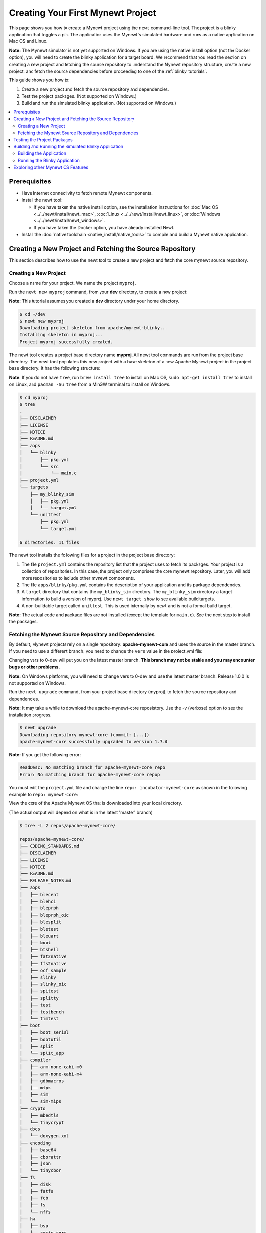 Creating Your First Mynewt Project
----------------------------------

This page shows you how to create a Mynewt project using the ``newt``
command-line tool. The project is a blinky application that toggles a
pin. The application uses the Mynewt's simulated hardware and runs as a
native application on Mac OS and Linux.

**Note:** The Mynewt simulator is not yet supported on Windows. If you
are using the native install option (not the Docker option), you will
need to create the blinky application for a target board. We recommend
that you read the section on creating a new project and fetching the
source repository to understand the Mynewt repository structure, create
a new project, and fetch the source dependencies before proceeding to
one of the :ref:`blinky_tutorials`.

This guide shows you how to:

1. Create a new project and fetch the source repository and
   dependencies.
2. Test the project packages. (Not supported on Windows.)
3. Build and run the simulated blinky application. (Not supported on
   Windows.)

.. contents::
 :local:
 :depth: 2

Prerequisites
~~~~~~~~~~~~~

-  Have Internet connectivity to fetch remote Mynewt components.
-  Install the newt tool:

   -  If you have taken the native install option, see the installation
      instructions for :doc:`Mac OS <../../newt/install/newt_mac>`,
      :doc:`Linux <../../newt/install/newt_linux>`, or
      :doc:`Windows <../../newt/install/newt_windows>`.
   -  If you have taken the Docker option, you have already installed
      Newt.

-  Install the :doc:`native toolchain <native_install/native_tools>` to compile and
   build a Mynewt native application.

Creating a New Project and Fetching the Source Repository
~~~~~~~~~~~~~~~~~~~~~~~~~~~~~~~~~~~~~~~~~~~~~~~~~~~~~~~~~

This section describes how to use the newt tool to create a new project
and fetch the core mynewt source repository.

Creating a New Project
^^^^^^^^^^^^^^^^^^^^^^^^^

Choose a name for your project. We name the project ``myproj``.

Run the ``newt new myproj`` command, from your **dev** directory, to
create a new project:

**Note:** This tutorial assumes you created a **dev** directory under
your home directory.

.. code-block:: console

    $ cd ~/dev
    $ newt new myproj
    Downloading project skeleton from apache/mynewt-blinky...
    Installing skeleton in myproj...
    Project myproj successfully created.

The newt tool creates a project base directory name **myproj**. All newt
tool commands are run from the project base directory. The newt tool
populates this new project with a base skeleton of a new Apache Mynewt
project in the project base directory. It has the following structure:

**Note**: If you do not have ``tree``, run ``brew install tree`` to
install on Mac OS, ``sudo apt-get install tree`` to install on Linux,
and ``pacman -Su tree`` from a MinGW terminal to install on Windows.

.. code-block:: console

    $ cd myproj
    $ tree
    .
    ├── DISCLAIMER
    ├── LICENSE
    ├── NOTICE
    ├── README.md
    ├── apps
    │   └── blinky
    │       ├── pkg.yml
    │       └── src
    │           └── main.c
    ├── project.yml
    └── targets
        ├── my_blinky_sim
        │   ├── pkg.yml
        │   └── target.yml
        └── unittest
            ├── pkg.yml
            └── target.yml

    6 directories, 11 files

The newt tool installs the following files for a project in the project
base directory:

1. The file ``project.yml`` contains the repository list that the
   project uses to fetch its packages. Your project is a collection of
   repositories. In this case, the project only comprises the core
   mynewt repository. Later, you will add more repositories to include
   other mynewt components.
2. The file ``apps/blinky/pkg.yml`` contains the description of your
   application and its package dependencies.
3. A ``target`` directory that contains the ``my_blinky_sim`` directory.
   The ``my_blinky_sim`` directory a target information to build a
   version of myproj. Use ``newt target show`` to see available build
   targets.
4. A non-buildable target called ``unittest``. This is used internally
   by ``newt`` and is not a formal build target.

**Note:** The actual code and package files are not installed (except
the template for ``main.c``). See the next step to install the packages.

Fetching the Mynewt Source Repository and Dependencies
^^^^^^^^^^^^^^^^^^^^^^^^^^^^^^^^^^^^^^^^^^^^^^^^^^^^^^

By default, Mynewt projects rely on a single repository:
**apache-mynewt-core** and uses the source in the master branch. If you
need to use a different branch, you need to change the ``vers`` value in
the project.yml file:

.. code-block:: yaml
    :emphasize-lines: 3

    repository.apache-mynewt-core:
        type: github
        vers: 1-latest
        user: apache
        repo: mynewt-core

Changing vers to 0-dev will put you on the latest master branch. **This
branch may not be stable and you may encounter bugs or other problems.**

**Note:** On Windows platforms, you will need to change vers to 0-dev
and use the latest master branch. Release 1.0.0 is not supported on
Windows.

Run the ``newt upgrade`` command, from your project base directory
(myproj), to fetch the source repository and dependencies.

**Note:** It may take a while to download the apache-mynewt-core
reposistory. Use the *-v* (verbose) option to see the installation
progress.

.. code-block:: console

    $ newt upgrade
    Downloading repository mynewt-core (commit: [...])
    apache-mynewt-core successfully upgraded to version 1.7.0

**Note:** If you get the following error:

.. code-block:: console

    ReadDesc: No matching branch for apache-mynewt-core repo
    Error: No matching branch for apache-mynewt-core repop

You must edit the ``project.yml`` file and change the line
``repo: incubator-mynewt-core`` as shown in the following example to
``repo: mynewt-core``:

.. code-block:: yaml
    :emphasize-lines: 5

    repository.apache-mynewt-core:
        type: github
        vers: 1-latest
        user: apache
        repo: incubator-mynewt-core

View the core of the Apache Mynewt OS that is downloaded into your local
directory.

(The actual output will depend on what is in the latest 'master' branch)

.. code-block:: console

    $ tree -L 2 repos/apache-mynewt-core/

    repos/apache-mynewt-core/
    ├── CODING_STANDARDS.md
    ├── DISCLAIMER
    ├── LICENSE
    ├── NOTICE
    ├── README.md
    ├── RELEASE_NOTES.md
    ├── apps
    │   ├── blecent
    │   ├── blehci
    │   ├── bleprph
    │   ├── bleprph_oic
    │   ├── blesplit
    │   ├── bletest
    │   ├── bleuart
    │   ├── boot
    │   ├── btshell
    │   ├── fat2native
    │   ├── ffs2native
    │   ├── ocf_sample
    │   ├── slinky
    │   ├── slinky_oic
    │   ├── spitest
    │   ├── splitty
    │   ├── test
    │   ├── testbench
    │   └── timtest
    ├── boot
    │   ├── boot_serial
    │   ├── bootutil
    │   ├── split
    │   └── split_app
    ├── compiler
    │   ├── arm-none-eabi-m0
    │   ├── arm-none-eabi-m4
    │   ├── gdbmacros
    │   ├── mips
    │   ├── sim
    │   └── sim-mips
    ├── crypto
    │   ├── mbedtls
    │   └── tinycrypt
    ├── docs
    │   └── doxygen.xml
    ├── encoding
    │   ├── base64
    │   ├── cborattr
    │   ├── json
    │   └── tinycbor
    ├── fs
    │   ├── disk
    │   ├── fatfs
    │   ├── fcb
    │   ├── fs
    │   └── nffs
    ├── hw
    │   ├── bsp
    │   ├── cmsis-core
    │   ├── drivers
    │   ├── hal
    │   ├── mcu
    │   └── scripts
    ├── kernel
    │   └── os
    ├── libc
    │   └── baselibc
    ├── mgmt
    │   ├── imgmgr
    │   ├── mgmt
    │   ├── newtmgr
    │   └── oicmgr
    ├── net
    │   ├── ip
    │   ├── nimble
    │   ├── oic
    │   └── wifi
    ├── project.yml
    ├── repository.yml
    ├── sys
    │   ├── config
    │   ├── console
    │   ├── coredump
    │   ├── defs
    │   ├── flash_map
    │   ├── id
    │   ├── log
    │   ├── mfg
    │   ├── reboot
    │   ├── shell
    │   ├── stats
    │   └── sysinit
    ├── targets
    │   └── unittest
    ├── test
    │   ├── crash_test
    │   ├── flash_test
    │   ├── runtest
    │   └── testutil
    ├── time
    │   └── datetime
    └── util
        ├── cbmem
        ├── crc
        └── mem

    94 directories, 9 files

Testing the Project Packages
~~~~~~~~~~~~~~~~~~~~~~~~~~~~

**Note**: This is not yet supported on Windows.

You can use the newt tool to execute the unit tests in a package. For
example, run the following command to test the ``sys/config`` package in
the ``apache-mynewt-core`` repo:

.. code-block:: console

    $ newt test @apache-mynewt-core/sys/config
    Testing package @apache-mynewt-core/sys/config/test-fcb
    Compiling bootutil_misc.c
    Compiling image_ec.c
    Compiling image_rsa.c
    Compiling image_validate.c

    ...

    Linking ~/dev/myproj/bin/targets/unittest/sys_config_test-fcb/app/sys/config/test-fcb/sys_config_test-fcb.elf
    Executing test: ~/dev/myproj/bin/targets/unittest/sys_config_test-fcb/app/sys/config/test-fcb/sys_config_test-fcb.elf
    Testing package @apache-mynewt-core/sys/config/test-nffs
    Compiling repos/apache-mynewt-core/encoding/base64/src/hex.c
    Compiling repos/apache-mynewt-core/fs/fs/src/fs_cli.c
    Compiling repos/apache-mynewt-core/fs/fs/src/fs_dirent.c
    Compiling repos/apache-mynewt-core/fs/fs/src/fs_mkdir.c
    Compiling repos/apache-mynewt-core/fs/fs/src/fs_mount.c
    Compiling repos/apache-mynewt-core/encoding/base64/src/base64.c
    Compiling repos/apache-mynewt-core/fs/fs/src/fs_file.c
    Compiling repos/apache-mynewt-core/fs/disk/src/disk.c
    Compiling repos/apache-mynewt-core/fs/fs/src/fs_nmgr.c
    Compiling repos/apache-mynewt-core/fs/fs/src/fsutil.c
    Compiling repos/apache-mynewt-core/fs/nffs/src/nffs.c

    ...

    Linking ~/dev/myproj/bin/targets/unittest/sys_config_test-nffs/app/sys/config/test-nffs/sys_config_test-nffs.elf
    Executing test: ~/dev/myproj/bin/targets/unittest/sys_config_test-nffs/app/sys/config/test-nffs/sys_config_test-nffs.elf
    Passed tests: [sys/config/test-fcb sys/config/test-nffs]
    All tests passed

**Note:** If you installed the latest gcc using homebrew on your Mac,
you are probably running gcc-6. Make sure you change the compiler.yml
configuration to specify that you are using gcc-6 (See :doc:`native_install/native_tools`). You can also
downgrade your installation to gcc-5 and use the default gcc compiler configuration for MyNewt:

.. code-block:: console

    $ brew uninstall gcc-6
    $ brew link gcc-5

**Note:** If you are running the standard gcc for 64-bit machines, it
does not support 32-bit. In that case you will see compilation errors.
You need to install multilib gcc (e.g. gcc-multilib if you running on a
64-bit Ubuntu).

To test all the packages in a project, specify ``all`` instead of the
package name.

.. code-block:: console

    $ newt test all
    Testing package @apache-mynewt-core/boot/boot_serial/test
    Compiling repos/apache-mynewt-core/boot/boot_serial/test/src/boot_test.c
    Compiling repos/apache-mynewt-core/boot/boot_serial/test/src/testcases/boot_serial_setup.c

    ...

    Linking ~/dev/myproj/bin/targets/unittest/boot_boot_serial_test/app/boot/boot_serial/test/boot_boot_serial_test.elf

    ...lots of compiling and testing...

    Linking ~/dev/myproj/bin/targets/unittest/util_cbmem_test/app/util/cbmem/test/util_cbmem_test.elf
    Executing test: ~/dev/myproj/bin/targets/unittest/util_cbmem_test/app/util/cbmem/test/util_cbmem_test.elf
    Passed tests: [boot/boot_serial/test boot/bootutil/test crypto/mbedtls/test encoding/base64/test encoding/cborattr/test encoding/json/test fs/fcb/test fs/nffs/test kernel/os/test net/ip/mn_socket/test net/nimble/host/test net/oic/test sys/config/test-fcb sys/config/test-nffs sys/flash_map/test sys/log/full/test util/cbmem/test]
    All tests passed

Building and Running the Simulated Blinky Application
~~~~~~~~~~~~~~~~~~~~~~~~~~~~~~~~~~~~~~~~~~~~~~~~~~~~~

The section shows you how to build and run the blinky application to run
on Mynewt's simulated hardware.

**Note**: This is not yet supported on Windows. Refer to the :ref:`blinky_tutorials` to create a blinky application
for a target board.

Building the Application
^^^^^^^^^^^^^^^^^^^^^^^^^

To build the simulated blinky application, run ``newt build my_blinky_sim``:

.. code-block:: console

    $ newt build my_blinky_sim
    Building target targets/my_blinky_sim
    Compiling repos/apache-mynewt-core/hw/hal/src/hal_common.c
    Compiling repos/apache-mynewt-core/hw/drivers/uart/src/uart.c
    Compiling repos/apache-mynewt-core/hw/hal/src/hal_flash.c
    Compiling repos/apache-mynewt-core/hw/bsp/native/src/hal_bsp.c
    Compiling repos/apache-mynewt-core/hw/drivers/uart/uart_hal/src/uart_hal.c
    Compiling apps/blinky/src/main.c

    ...

    Archiving sys_mfg.a
    Archiving sys_sysinit.a
    Archiving util_mem.a
    Linking ~/dev/myproj/bin/targets/my_blinky_sim/app/apps/blinky/blinky.elf
    Target successfully built: targets/my_blinky_sim

Running the Blinky Application
^^^^^^^^^^^^^^^^^^^^^^^^^^^^^^

You can run the simulated version of your project and see the simulated
LED blink.

If you natively install the toolchain execute the binary directly:

.. code-block:: console

    $ ./bin/targets/my_blinky_sim/app/apps/blinky/blinky.elf
    hal_gpio set pin  1 to 0

If you are using newt docker, use ``newt run`` to run the simulated
binary.

.. code-block:: console

    $ newt run my_blinky_sim
    Loading app image into slot 1
        ...
    Debugging ~/dev/myproj/bin/targets/my_blinky_sim/app/apps/blinky/blinky.elf
        ...
    Reading symbols from /bin/targets/my_blinky_sim/app/apps/blinky/blinky.elf...done.
    (gdb)


Type ``r`` at the ``(gdb)`` prompt to run the project. You will see an
output indicating that the ``hal_gpio`` pin is toggling between 1 and 0
in a simulated blink.

Exploring other Mynewt OS Features
~~~~~~~~~~~~~~~~~~~~~~~~~~~~~~~~~~

Congratulations, you have created your first project! The blinky
application is not terribly exciting when it is run in the simulator, as
there is no LED to blink. Apache Mynewt has a lot more functionality
than just running simulated applications. It provides all the features
you'll need to cross-compile your application, run it on real hardware
and develop a full featured application.

If you're interested in learning more, a good next step is to dig in to
one of the :ref:`tutorials` and get a Mynewt
project running on real hardware.

Happy Hacking!
